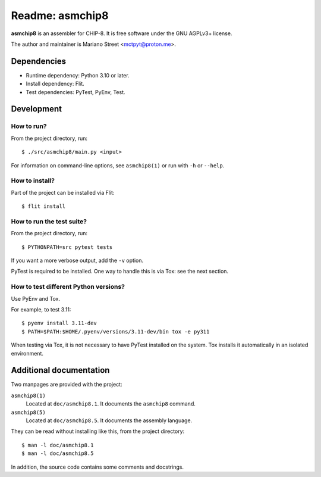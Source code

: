 ================
Readme: asmchip8
================

**asmchip8** is an assembler for CHIP-8.  It is free software under the GNU
AGPLv3+ license.

The author and maintainer is Mariano Street <mctpyt@proton.me>.


Dependencies
============

- Runtime dependency: Python 3.10 or later.
- Install dependency: Flit.
- Test dependencies: PyTest, PyEnv, Test.


Development
===========

How to run?
-----------

From the project directory, run::

	$ ./src/asmchip8/main.py <input>

For information on command-line options, see ``asmchip8(1)`` or run with
``-h`` or ``--help``.

How to install?
---------------

Part of the project can be installed via Flit::

	$ flit install

How to run the test suite?
--------------------------

From the project directory, run::

	$ PYTHONPATH=src pytest tests

If you want a more verbose output, add the ``-v`` option.

PyTest is required to be installed.  One way to handle this is via Tox: see
the next section.

How to test different Python versions?
--------------------------------------

Use PyEnv and Tox.

For example, to test 3.11::

	$ pyenv install 3.11-dev
	$ PATH=$PATH:$HOME/.pyenv/versions/3.11-dev/bin tox -e py311

When testing via Tox, it is not necessary to have PyTest installed on the
system.  Tox installs it automatically in an isolated environment.


Additional documentation
========================

Two manpages are provided with the project:

``asmchip8(1)``
	Located at ``doc/asmchip8.1``.  It documents the ``asmchip8`` command.
``asmchip8(5)``
	Located at ``doc/asmchip8.5``.  It documents the assembly language.

They can be read without installing like this, from the project directory::

	$ man -l doc/asmchip8.1
	$ man -l doc/asmchip8.5

In addition, the source code contains some comments and docstrings.
